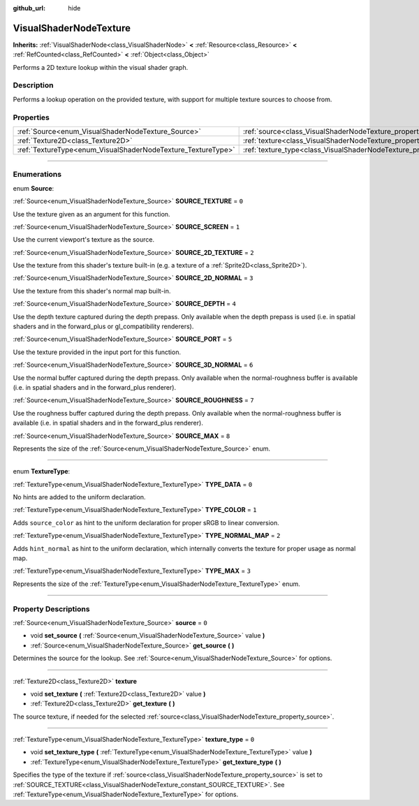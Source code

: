 :github_url: hide

.. DO NOT EDIT THIS FILE!!!
.. Generated automatically from Godot engine sources.
.. Generator: https://github.com/godotengine/godot/tree/4.1/doc/tools/make_rst.py.
.. XML source: https://github.com/godotengine/godot/tree/4.1/doc/classes/VisualShaderNodeTexture.xml.

.. _class_VisualShaderNodeTexture:

VisualShaderNodeTexture
=======================

**Inherits:** :ref:`VisualShaderNode<class_VisualShaderNode>` **<** :ref:`Resource<class_Resource>` **<** :ref:`RefCounted<class_RefCounted>` **<** :ref:`Object<class_Object>`

Performs a 2D texture lookup within the visual shader graph.

.. rst-class:: classref-introduction-group

Description
-----------

Performs a lookup operation on the provided texture, with support for multiple texture sources to choose from.

.. rst-class:: classref-reftable-group

Properties
----------

.. table::
   :widths: auto

   +--------------------------------------------------------------+--------------------------------------------------------------------------+-------+
   | :ref:`Source<enum_VisualShaderNodeTexture_Source>`           | :ref:`source<class_VisualShaderNodeTexture_property_source>`             | ``0`` |
   +--------------------------------------------------------------+--------------------------------------------------------------------------+-------+
   | :ref:`Texture2D<class_Texture2D>`                            | :ref:`texture<class_VisualShaderNodeTexture_property_texture>`           |       |
   +--------------------------------------------------------------+--------------------------------------------------------------------------+-------+
   | :ref:`TextureType<enum_VisualShaderNodeTexture_TextureType>` | :ref:`texture_type<class_VisualShaderNodeTexture_property_texture_type>` | ``0`` |
   +--------------------------------------------------------------+--------------------------------------------------------------------------+-------+

.. rst-class:: classref-section-separator

----

.. rst-class:: classref-descriptions-group

Enumerations
------------

.. _enum_VisualShaderNodeTexture_Source:

.. rst-class:: classref-enumeration

enum **Source**:

.. _class_VisualShaderNodeTexture_constant_SOURCE_TEXTURE:

.. rst-class:: classref-enumeration-constant

:ref:`Source<enum_VisualShaderNodeTexture_Source>` **SOURCE_TEXTURE** = ``0``

Use the texture given as an argument for this function.

.. _class_VisualShaderNodeTexture_constant_SOURCE_SCREEN:

.. rst-class:: classref-enumeration-constant

:ref:`Source<enum_VisualShaderNodeTexture_Source>` **SOURCE_SCREEN** = ``1``

Use the current viewport's texture as the source.

.. _class_VisualShaderNodeTexture_constant_SOURCE_2D_TEXTURE:

.. rst-class:: classref-enumeration-constant

:ref:`Source<enum_VisualShaderNodeTexture_Source>` **SOURCE_2D_TEXTURE** = ``2``

Use the texture from this shader's texture built-in (e.g. a texture of a :ref:`Sprite2D<class_Sprite2D>`).

.. _class_VisualShaderNodeTexture_constant_SOURCE_2D_NORMAL:

.. rst-class:: classref-enumeration-constant

:ref:`Source<enum_VisualShaderNodeTexture_Source>` **SOURCE_2D_NORMAL** = ``3``

Use the texture from this shader's normal map built-in.

.. _class_VisualShaderNodeTexture_constant_SOURCE_DEPTH:

.. rst-class:: classref-enumeration-constant

:ref:`Source<enum_VisualShaderNodeTexture_Source>` **SOURCE_DEPTH** = ``4``

Use the depth texture captured during the depth prepass. Only available when the depth prepass is used (i.e. in spatial shaders and in the forward_plus or gl_compatibility renderers).

.. _class_VisualShaderNodeTexture_constant_SOURCE_PORT:

.. rst-class:: classref-enumeration-constant

:ref:`Source<enum_VisualShaderNodeTexture_Source>` **SOURCE_PORT** = ``5``

Use the texture provided in the input port for this function.

.. _class_VisualShaderNodeTexture_constant_SOURCE_3D_NORMAL:

.. rst-class:: classref-enumeration-constant

:ref:`Source<enum_VisualShaderNodeTexture_Source>` **SOURCE_3D_NORMAL** = ``6``

Use the normal buffer captured during the depth prepass. Only available when the normal-roughness buffer is available (i.e. in spatial shaders and in the forward_plus renderer).

.. _class_VisualShaderNodeTexture_constant_SOURCE_ROUGHNESS:

.. rst-class:: classref-enumeration-constant

:ref:`Source<enum_VisualShaderNodeTexture_Source>` **SOURCE_ROUGHNESS** = ``7``

Use the roughness buffer captured during the depth prepass. Only available when the normal-roughness buffer is available (i.e. in spatial shaders and in the forward_plus renderer).

.. _class_VisualShaderNodeTexture_constant_SOURCE_MAX:

.. rst-class:: classref-enumeration-constant

:ref:`Source<enum_VisualShaderNodeTexture_Source>` **SOURCE_MAX** = ``8``

Represents the size of the :ref:`Source<enum_VisualShaderNodeTexture_Source>` enum.

.. rst-class:: classref-item-separator

----

.. _enum_VisualShaderNodeTexture_TextureType:

.. rst-class:: classref-enumeration

enum **TextureType**:

.. _class_VisualShaderNodeTexture_constant_TYPE_DATA:

.. rst-class:: classref-enumeration-constant

:ref:`TextureType<enum_VisualShaderNodeTexture_TextureType>` **TYPE_DATA** = ``0``

No hints are added to the uniform declaration.

.. _class_VisualShaderNodeTexture_constant_TYPE_COLOR:

.. rst-class:: classref-enumeration-constant

:ref:`TextureType<enum_VisualShaderNodeTexture_TextureType>` **TYPE_COLOR** = ``1``

Adds ``source_color`` as hint to the uniform declaration for proper sRGB to linear conversion.

.. _class_VisualShaderNodeTexture_constant_TYPE_NORMAL_MAP:

.. rst-class:: classref-enumeration-constant

:ref:`TextureType<enum_VisualShaderNodeTexture_TextureType>` **TYPE_NORMAL_MAP** = ``2``

Adds ``hint_normal`` as hint to the uniform declaration, which internally converts the texture for proper usage as normal map.

.. _class_VisualShaderNodeTexture_constant_TYPE_MAX:

.. rst-class:: classref-enumeration-constant

:ref:`TextureType<enum_VisualShaderNodeTexture_TextureType>` **TYPE_MAX** = ``3``

Represents the size of the :ref:`TextureType<enum_VisualShaderNodeTexture_TextureType>` enum.

.. rst-class:: classref-section-separator

----

.. rst-class:: classref-descriptions-group

Property Descriptions
---------------------

.. _class_VisualShaderNodeTexture_property_source:

.. rst-class:: classref-property

:ref:`Source<enum_VisualShaderNodeTexture_Source>` **source** = ``0``

.. rst-class:: classref-property-setget

- void **set_source** **(** :ref:`Source<enum_VisualShaderNodeTexture_Source>` value **)**
- :ref:`Source<enum_VisualShaderNodeTexture_Source>` **get_source** **(** **)**

Determines the source for the lookup. See :ref:`Source<enum_VisualShaderNodeTexture_Source>` for options.

.. rst-class:: classref-item-separator

----

.. _class_VisualShaderNodeTexture_property_texture:

.. rst-class:: classref-property

:ref:`Texture2D<class_Texture2D>` **texture**

.. rst-class:: classref-property-setget

- void **set_texture** **(** :ref:`Texture2D<class_Texture2D>` value **)**
- :ref:`Texture2D<class_Texture2D>` **get_texture** **(** **)**

The source texture, if needed for the selected :ref:`source<class_VisualShaderNodeTexture_property_source>`.

.. rst-class:: classref-item-separator

----

.. _class_VisualShaderNodeTexture_property_texture_type:

.. rst-class:: classref-property

:ref:`TextureType<enum_VisualShaderNodeTexture_TextureType>` **texture_type** = ``0``

.. rst-class:: classref-property-setget

- void **set_texture_type** **(** :ref:`TextureType<enum_VisualShaderNodeTexture_TextureType>` value **)**
- :ref:`TextureType<enum_VisualShaderNodeTexture_TextureType>` **get_texture_type** **(** **)**

Specifies the type of the texture if :ref:`source<class_VisualShaderNodeTexture_property_source>` is set to :ref:`SOURCE_TEXTURE<class_VisualShaderNodeTexture_constant_SOURCE_TEXTURE>`. See :ref:`TextureType<enum_VisualShaderNodeTexture_TextureType>` for options.

.. |virtual| replace:: :abbr:`virtual (This method should typically be overridden by the user to have any effect.)`
.. |const| replace:: :abbr:`const (This method has no side effects. It doesn't modify any of the instance's member variables.)`
.. |vararg| replace:: :abbr:`vararg (This method accepts any number of arguments after the ones described here.)`
.. |constructor| replace:: :abbr:`constructor (This method is used to construct a type.)`
.. |static| replace:: :abbr:`static (This method doesn't need an instance to be called, so it can be called directly using the class name.)`
.. |operator| replace:: :abbr:`operator (This method describes a valid operator to use with this type as left-hand operand.)`
.. |bitfield| replace:: :abbr:`BitField (This value is an integer composed as a bitmask of the following flags.)`
